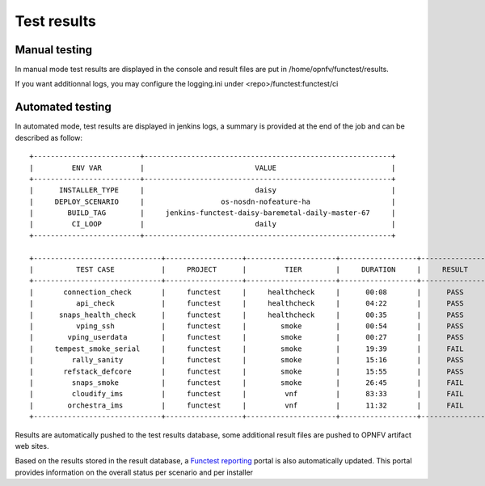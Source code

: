 Test results
============

Manual testing
--------------

In manual mode test results are displayed in the console and result files
are put in /home/opnfv/functest/results.

If you want additionnal logs, you may configure the logging.ini under <repo>/functest:functest/ci

Automated testing
--------------

In automated mode, test results are displayed in jenkins logs, a summary is provided
at the end of the job and can be described as follow::

 +-------------------------+----------------------------------------------------------+
 |         ENV VAR         |                          VALUE                           |
 +-------------------------+----------------------------------------------------------+
 |      INSTALLER_TYPE     |                          daisy                           |
 |     DEPLOY_SCENARIO     |                  os-nosdn-nofeature-ha                   |
 |        BUILD_TAG        |     jenkins-functest-daisy-baremetal-daily-master-67     |
 |         CI_LOOP         |                          daily                           |
 +-------------------------+----------------------------------------------------------+

 +------------------------------+------------------+---------------------+------------------+----------------+
 |          TEST CASE           |     PROJECT      |         TIER        |     DURATION     |     RESULT     |
 +------------------------------+------------------+---------------------+------------------+----------------+
 |       connection_check       |     functest     |     healthcheck     |      00:08       |      PASS      |
 |          api_check           |     functest     |     healthcheck     |      04:22       |      PASS      |
 |      snaps_health_check      |     functest     |     healthcheck     |      00:35       |      PASS      |
 |          vping_ssh           |     functest     |        smoke        |      00:54       |      PASS      |
 |        vping_userdata        |     functest     |        smoke        |      00:27       |      PASS      |
 |     tempest_smoke_serial     |     functest     |        smoke        |      19:39       |      FAIL      |
 |         rally_sanity         |     functest     |        smoke        |      15:16       |      PASS      |
 |       refstack_defcore       |     functest     |        smoke        |      15:55       |      PASS      |
 |         snaps_smoke          |     functest     |        smoke        |      26:45       |      FAIL      |
 |         cloudify_ims         |     functest     |         vnf         |      83:33       |      FAIL      |
 |        orchestra_ims         |     functest     |         vnf         |      11:32       |      FAIL      |
 +------------------------------+------------------+---------------------+------------------+----------------+

Results are automatically pushed to the test results database, some additional
result files are pushed to OPNFV artifact web sites.

Based on the results stored in the result database, a `Functest reporting`_
portal is also automatically updated. This portal provides information on the
overall status per scenario and per installer

.. _`Functest reporting`: http://testresults.opnfv.org/reporting/functest/release/danube/index-status-fuel.html
